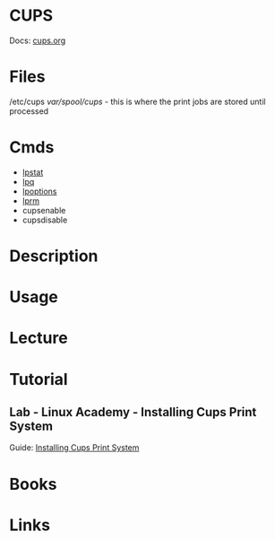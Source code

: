 #+TAGS: cups printers lp


* CUPS
Docs: [[https://www.cups.org/documentation.html][cups.org]]
* Files
/etc/cups
/var/spool/cups/ - this is where the print jobs are stored until processed
* Cmds
- [[file://home/crito/org/tech/cmds/lpstat.org][lpstat]]
- [[file://home/crito/org/tech/cmds/lpq.org][lpq]]
- [[file://home/crito/org/tech/cmds/lpoptions.org][lpoptions]]
- [[file://home/crito/org/tech/cmds/lprm.org][lprm]]
- cupsenable
- cupsdisable

* Description
* Usage
* Lecture
* Tutorial
** Lab - Linux Academy - Installing Cups Print System
Guide: [[file://home/crito/Documents/Linux/Labs/installing-cups-print-system_labs.pdf][Installing Cups Print System]]

* Books
* Links
